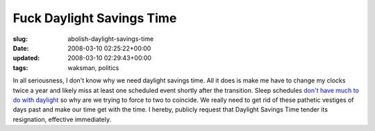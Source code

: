 Fuck Daylight Savings Time
==========================

:slug: abolish-daylight-savings-time
:date: 2008-03-10 02:25:22+00:00
:updated: 2008-03-10 02:29:43+00:00
:tags: waksman, politics

In all seriousness, I don't know why we need daylight savings time. All
it does is make me have to change my clocks twice a year and likely miss
at least one scheduled event shortly after the transition. Sleep
schedules `don't have much to do with
daylight <http://www.eurekalert.org/pub_releases/2008-03/uocp-etb030608.php>`__
so why are we trying to force to two to coincide. We really need to get
rid of these pathetic vestiges of days past and make our time get with
the time. I hereby, publicly request that Daylight Savings Time tender
its resignation, effective immediately.
